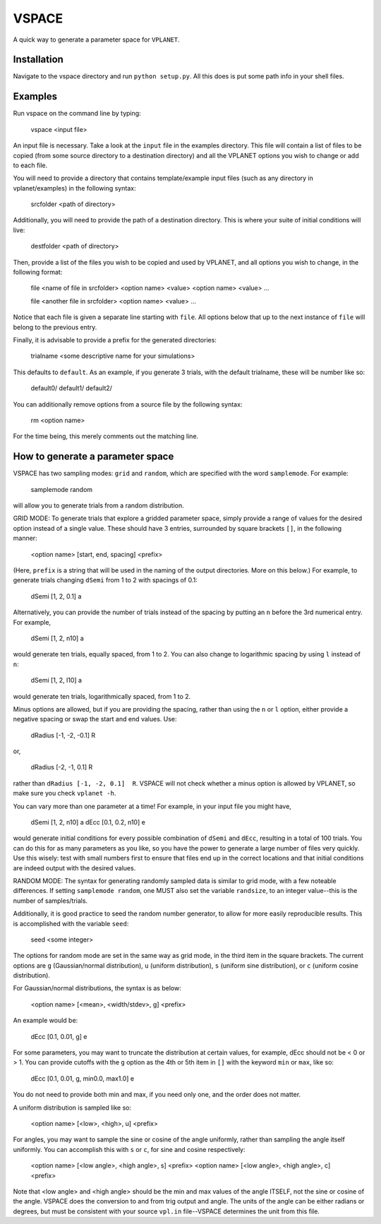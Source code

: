 VSPACE
------
A quick way to generate a parameter space for ``VPLANET``.

Installation
============
Navigate to the vspace directory and run ``python setup.py``. All this does is put some 
path info in your shell files.

Examples
========
Run vspace on the command line by typing:

    vspace <input file>

An input file is necessary. Take a look at the ``input`` file in the examples directory. 
This file will contain a list of files to be copied (from some source directory to a 
destination directory) and all the VPLANET options you wish to change or add to each file. 

You will need to provide a directory that contains template/example input files (such as 
any directory in vplanet/examples) in the following syntax:
  
    srcfolder <path of directory>
    
Additionally, you will need to provide the path of a destination directory. This is where
your suite of initial conditions will live:
  
    destfolder <path of directory>
    
Then, provide a list of the files you wish to be copied and used by VPLANET, and all 
options you wish to change, in the following format:
    
    file <name of file in srcfolder>
    <option name> <value>
    <option name> <value>
    ...
    
    file <another file in srcfolder>
    <option name> <value>
    ...
    
Notice that each file is given a separate line starting with ``file``. All options below
that up to the next instance of ``file`` will belong to the previous entry. 

Finally, it is advisable to provide a prefix for the generated directories: 

    trialname <some descriptive name for your simulations>
    
This defaults to ``default``. As an example, if you generate 3 trials, with the default 
trialname, these will be number like so:
    
    default0/
    default1/
    default2/

You can additionally remove options from a source file by the following syntax:
  
    rm <option name>
    
For the time being, this merely comments out the matching line.
    
How to generate a parameter space
=================================
VSPACE has two sampling modes: ``grid`` and ``random``, which are specified with the word
``samplemode``. For example:
    
    samplemode random

will allow you to generate trials from a random distribution. 

GRID MODE:
To generate trials that explore a gridded parameter space, simply provide a range of values for 
the desired option instead of a single value. These should have 3 entries, surrounded by
square brackets ``[]``, in the following manner:
  
    <option name> [start, end, spacing] <prefix>
    
(Here, ``prefix`` is a string that will be used in the naming of the output directories. 
More on this below.) For example, to generate trials changing ``dSemi`` from 1 to 2 with 
spacings of 0.1:
  
    dSemi  [1, 2, 0.1]  a
    
Alternatively, you can provide the number of trials instead of the spacing by putting an
``n`` before the 3rd numerical entry. For example,

    dSemi  [1, 2, n10]  a
    
would generate ten trials, equally spaced, from 1 to 2. You can also change to 
logarithmic spacing by using ``l`` instead of ``n``:
  
    dSemi  [1, 2, l10]  a
    
would generate ten trials, logarithmically spaced, from 1 to 2. 

Minus options are allowed, but if you are providing the spacing, rather than using the 
``n`` or ``l`` option, either provide a negative spacing or swap the start and end values.
Use:

    dRadius  [-1, -2, -0.1]  R

or,

    dRadius  [-2, -1, 0.1]  R
    
rather than ``dRadius [-1, -2, 0.1]  R``. VSPACE will not check whether a minus option is 
allowed by VPLANET, so make sure you check ``vplanet -h``. 

You can vary more than one parameter at a time! For example, in your input file you might 
have,

    dSemi  [1, 2, n10]  a
    dEcc   [0.1, 0.2, n10]  e
    
would generate initial conditions for every possible combination of ``dSemi`` and 
``dEcc``, resulting in a total of 100 trials. You can do this for as many parameters as 
you like, so you have the power to generate a large number of files very quickly. Use this
wisely: test with small numbers first to ensure that files end up in the correct locations
and that initial conditions are indeed output with the desired values.  

RANDOM MODE:
The syntax for generating randomly sampled data is similar to grid mode, with a few 
noteable differences. If setting ``samplemode random``, one MUST also set the variable 
``randsize``, to an integer value--this is the number of samples/trials. 

Additionally, it is good practice to seed the random number generator, to allow for 
more easily reproducible results. This is accomplished with the variable ``seed``:
  
    seed <some integer>
    
The options for random mode are set in the same way as grid mode, in the third item
in the square brackets. The current options are ``g`` (Gaussian/normal distribution), 
``u`` (uniform distribution), ``s`` (uniform sine distribution), or ``c`` (uniform 
cosine distribution). 

For Gaussian/normal distributions, the syntax is as below:
   
    <option name> [<mean>, <width/stdev>, g] <prefix>
    
An example would be:
    
    dEcc  [0.1, 0.01, g]  e
    
For some parameters, you may want to truncate the distribution at certain values, 
for example, dEcc should not be < 0 or > 1. You can provide cutoffs with the ``g`` option
as the 4th or 5th item in ``[]`` with the keyword ``min`` or ``max``, like so:
    
    dEcc  [0.1, 0.01, g, min0.0, max1.0]  e

You do not need to provide both min and max, if you need only one, and the order does
not matter.

A uniform distribution is sampled like so:
  
    <option name> [<low>, <high>, u] <prefix>
    
For angles, you may want to sample the sine or cosine of the angle uniformly, rather 
than sampling the angle itself uniformly. You can accomplish this with ``s`` or ``c``,
for sine and cosine respectively:
  
    <option name> [<low angle>, <high angle>, s] <prefix>
    <option name> [<low angle>, <high angle>, c] <prefix>

Note that <low angle> and <high angle> should be the min and max values of the angle
ITSELF, not the sine or cosine of the angle. VSPACE does the conversion to and from 
trig output and angle. The units of the angle can be either radians or degrees, but
must be consistent with your source ``vpl.in`` file--VSPACE determines the unit from 
this file. 
